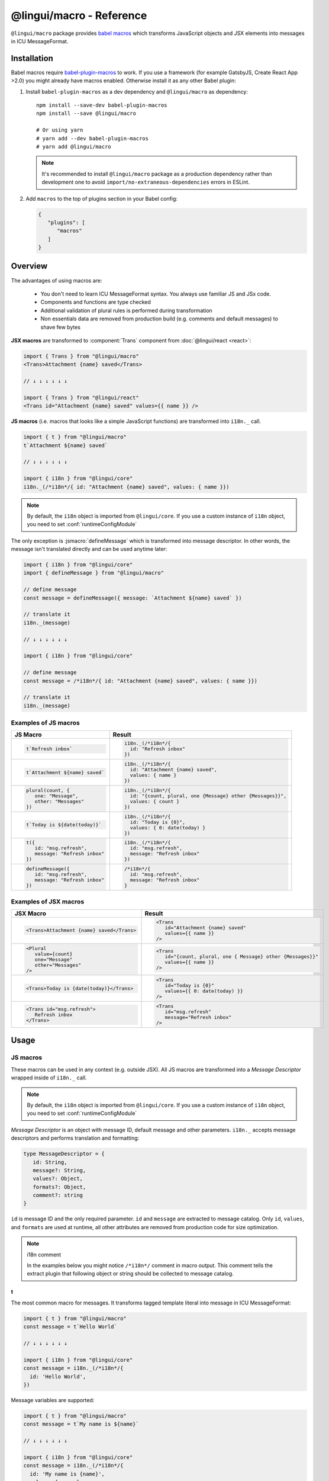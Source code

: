 *************************
@lingui/macro - Reference
*************************

``@lingui/macro`` package provides `babel macros <https://github.com/kentcdodds/babel-plugin-macros>`_ which
transforms JavaScript objects and JSX elements into messages in ICU MessageFormat.

Installation
============

Babel macros require babel-plugin-macros_ to work. If you use a framework
(for example GatsbyJS, Create React App >2.0) you might already have macros enabled.
Otherwise install it as any other Babel plugin:

1. Install ``babel-plugin-macros`` as a dev dependency and ``@lingui/macro`` as dependency::

      npm install --save-dev babel-plugin-macros
      npm install --save @lingui/macro

      # Or using yarn
      # yarn add --dev babel-plugin-macros
      # yarn add @lingui/macro

   .. note::

      It's recommended to install ``@lingui/macro`` package as a production dependency rather than development one
      to avoid ``import/no-extraneous-dependencies`` errors in ESLint.

2. Add ``macros`` to the top of plugins section in your Babel config:

   .. code-block:: json

      {
         "plugins": [
            "macros"
         ]
      }

Overview
========

The advantages of using macros are:

   - You don't need to learn ICU MessageFormat syntax. You always use familiar JS and JSx code.
   - Components and functions are type checked
   - Additional validation of plural rules is performed during transformation
   - Non essentials data are removed from production build (e.g. comments and default messages) to shave few bytes

**JSX macros** are transformed to :component:`Trans` component from
:doc:`@lingui/react <react>`:

.. code-block:: jsx

   import { Trans } from "@lingui/macro"
   <Trans>Attachment {name} saved</Trans>

   // ↓ ↓ ↓ ↓ ↓ ↓

   import { Trans } from "@lingui/react"
   <Trans id="Attachment {name} saved" values={{ name }} />

**JS macros** (i.e. macros that looks like a simple JavaScript functions) are
transformed into ``i18n._`` call.

.. code-block:: jsx

   import { t } from "@lingui/macro"
   t`Attachment ${name} saved`

   // ↓ ↓ ↓ ↓ ↓ ↓

   import { i18n } from "@lingui/core"
   i18n._(/*i18n*/{ id: "Attachment {name} saved", values: { name }})

.. note::

   By default, the ``i18n`` object is imported from ``@lingui/core``.
   If you use a custom instance of ``i18n`` object, you need to set
   :conf:`runtimeConfigModule`

The only exception is :jsmacro:`defineMessage` which is transformed into
message descriptor. In other words, the message isn't translated directly
and can be used anytime later:

.. code-block:: jsx

   import { i18n } from "@lingui/core"
   import { defineMessage } from "@lingui/macro"

   // define message
   const message = defineMessage({ message: `Attachment ${name} saved` })

   // translate it
   i18n._(message)

   // ↓ ↓ ↓ ↓ ↓ ↓

   import { i18n } from "@lingui/core"

   // define message
   const message = /*i18n*/{ id: "Attachment {name} saved", values: { name }})

   // translate it
   i18n._(message)

Examples of JS macros
---------------------

+-------------------------------------------------------------+--------------------------------------------------------------------+
| JS Macro                                                    | Result                                                             |
+=============================================================+====================================================================+
| .. code-block:: js                                          | .. code-block:: js                                                 |
|                                                             |                                                                    |
|    t`Refresh inbox`                                         |    i18n._(/*i18n*/{                                                |
|                                                             |      id: "Refresh inbox"                                           |
|                                                             |    })                                                              |
+-------------------------------------------------------------+--------------------------------------------------------------------+
| .. code-block:: js                                          | .. code-block:: js                                                 |
|                                                             |                                                                    |
|    t`Attachment ${name} saved`                              |    i18n._(/*i18n*/{                                                |
|                                                             |      id: "Attachment {name} saved",                                |
|                                                             |      values: { name }                                              |
|                                                             |    })                                                              |
+-------------------------------------------------------------+--------------------------------------------------------------------+
| .. code-block:: js                                          | .. code-block:: js                                                 |
|                                                             |                                                                    |
|    plural(count, {                                          |    i18n._(/*i18n*/{                                                |
|       one: "Message",                                       |      id: "{count, plural, one {Message} other {Messages}}",        |
|       other: "Messages"                                     |      values: { count }                                             |
|    })                                                       |    })                                                              |
+-------------------------------------------------------------+--------------------------------------------------------------------+
| .. code-block:: js                                          | .. code-block:: js                                                 |
|                                                             |                                                                    |
|    t`Today is ${date(today)}`                               |    i18n._(/*i18n*/{                                                |
|                                                             |      id: "Today is {0}",                                           |
|                                                             |      values: { 0: date(today) }                                    |
|                                                             |    })                                                              |
+-------------------------------------------------------------+--------------------------------------------------------------------+
| .. code-block:: js                                          | .. code-block:: js                                                 |
|                                                             |                                                                    |
|    t({                                                      |    i18n._(/*i18n*/{                                                |
|       id: "msg.refresh",                                    |      id: "msg.refresh",                                            |
|       message: "Refresh inbox"                              |      message: "Refresh inbox"                                      |
|    })                                                       |    })                                                              |
+-------------------------------------------------------------+--------------------------------------------------------------------+
| .. code-block:: js                                          | .. code-block:: js                                                 |
|                                                             |                                                                    |
|    defineMessage({                                          |    /*i18n*/{                                                       |
|       id: "msg.refresh",                                    |      id: "msg.refresh",                                            |
|       message: "Refresh inbox"                              |      message: "Refresh inbox"                                      |
|    })                                                       |    }                                                               |
+-------------------------------------------------------------+--------------------------------------------------------------------+

Examples of JSX macros
----------------------

+-------------------------------------------------------------+--------------------------------------------------------------------+
| JSX Macro                                                   | Result                                                             |
+=============================================================+====================================================================+
| .. code-block:: jsx                                         | .. code-block:: jsx                                                |
|                                                             |                                                                    |
|    <Trans>Attachment {name} saved</Trans>                   |    <Trans                                                          |
|                                                             |       id="Attachment {name} saved"                                 |
|                                                             |       values={{ name }}                                            |
|                                                             |    />                                                              |
+-------------------------------------------------------------+--------------------------------------------------------------------+
| .. code-block:: jsx                                         | .. code-block:: jsx                                                |
|                                                             |                                                                    |
|    <Plural                                                  |    <Trans                                                          |
|       value={count}                                         |       id="{count, plural, one { Message} other {Messages}}"        |
|       one="Message"                                         |       values={{ name }}                                            |
|       other="Messages"                                      |    />                                                              |
|    />                                                       |                                                                    |
+-------------------------------------------------------------+--------------------------------------------------------------------+
| .. code-block:: jsx                                         | .. code-block:: jsx                                                |
|                                                             |                                                                    |
|    <Trans>Today is {date(today)}</Trans>                    |    <Trans                                                          |
|                                                             |       id="Today is {0}"                                            |
|                                                             |       values={{ 0: date(today) }}                                  |
|                                                             |    />                                                              |
+-------------------------------------------------------------+--------------------------------------------------------------------+
| .. code-block:: jsx                                         | .. code-block:: jsx                                                |
|                                                             |                                                                    |
|    <Trans id="msg.refresh">                                 |    <Trans                                                          |
|       Refresh inbox                                         |       id="msg.refresh"                                             |
|    </Trans>                                                 |       message="Refresh inbox"                                      |
|                                                             |    />                                                              |
+-------------------------------------------------------------+--------------------------------------------------------------------+

Usage
=====

JS macros
---------

These macros can be used in any context (e.g. outside JSX). All JS macros are transformed
into a *Message Descriptor* wrapped inside of ``i18n._`` call.

.. note::

   By default, the ``i18n`` object is imported from ``@lingui/core``.
   If you use a custom instance of ``i18n`` object, you need to set
   :conf:`runtimeConfigModule`

*Message Descriptor* is an object with message ID, default message and other parameters.
``i18n._`` accepts message descriptors and performs translation and formatting:

.. code-block:: jsx

   type MessageDescriptor = {
      id: String,
      message?: String,
      values?: Object,
      formats?: Object,
      comment?: string
   }

``id`` is message ID and the only required parameter. ``id`` and ``message``
are extracted to message catalog. Only ``id``, ``values``, and ``formats``
are used at runtime, all other attributes are removed from production code
for size optimization.

.. note:: i18n comment

   In the examples below you might notice ``/*i18n*/`` comment in
   macro output. This comment tells the extract plugin that following
   object or string should be collected to message catalog.

t
^

.. jsmacro:: t

The most common macro for messages. It transforms tagged template literal into message
in ICU MessageFormat:

.. code-block:: jsx

   import { t } from "@lingui/macro"
   const message = t`Hello World`

   // ↓ ↓ ↓ ↓ ↓ ↓

   import { i18n } from "@lingui/core"
   const message = i18n._(/*i18n*/{
     id: 'Hello World',
   })

Message variables are supported:

.. code-block:: jsx

   import { t } from "@lingui/macro"
   const message = t`My name is ${name}`

   // ↓ ↓ ↓ ↓ ↓ ↓

   import { i18n } from "@lingui/core"
   const message = i18n._(/*i18n*/{
     id: 'My name is {name}',
     values: { name }
   })

In fact, any expression can be used inside template literal. However, only
simple variables are referenced by name in a transformed message. All
other expressions are referenced by numeric index:

.. code-block:: jsx

   import { t } from "@lingui/macro"
   const message = t`Today is ${date(name)}`

   // ↓ ↓ ↓ ↓ ↓ ↓

   import { i18n } from "@lingui/core"
   const message = i18n._(/*i18n*/{
     id: 'Today is {0}',
     values: { 0: date(name) }
   })

It's also possible to pass custom ``id`` and ``comment`` for translators by
calling ``t`` macro with a message descriptor:

.. code-block:: jsx

   import { t } from "@lingui/macro"
   const message = t({
      id: 'msg.hello',
      comment: 'Greetings at the homepage',
      message: `Hello ${name}`
   })

   // ↓ ↓ ↓ ↓ ↓ ↓

   import { i18n } from "@lingui/core"
   const message = i18n._(/*i18n*/{
      id: 'msg.hello',
      comment: 'Greetings at the homepage',
      message: 'Hello {name}'
   })

In this case the ``message`` is used as a default message and it's transformed
as if it were wrapped in ``t`` macro. ``message`` also accepts any other macros:

.. code-block:: jsx

   import { t } from "@lingui/macro"
   const message = t({
      id: 'msg.plural',
      message: plural(value, { one: "...", other: "..." })
   })

   // ↓ ↓ ↓ ↓ ↓ ↓

   import { i18n } from "@lingui/core"
   const message = i18n._(/*i18n*/{
      id: 'msg.plural',
      message: '{value, plural, one {...} other {...}}'
   })

plural
^^^^^^

.. jsmacro:: plural

.. code-block:: jsx

   plural(value: string | number, options: Object)

``plural`` macro is used for pluralization, e.g: messages which has different form
based on counter. The first argument ``value`` determines the plural form.
The second argument is an object with available plural forms. Plural form
used in the source code depends on your source locale (e.g. English has only
``one`` and ``other``).

.. code-block:: jsx

   import { plural } from "@lingui/macro"
   const message = plural(count, {
      one: "# Book",
      other: "# Books"
   })

   // ↓ ↓ ↓ ↓ ↓ ↓

   import { i18n } from "@lingui/core"
   const message = i18n._(/*i18n*/{
     id: '{count, plural, one {# Book} other {# Books}}',
     values: { count }
   })

If you need to add variables to plural form, you can use template string literals.
This time :jsmacro:`t` macro isn't required as template strings
are transformed automatically:

.. code-block:: jsx

   import { plural } from "@lingui/macro"
   const message = plural(count, {
      one: `${name} has # friend`,
      other: `${name} has # friends`
   })

   // ↓ ↓ ↓ ↓ ↓ ↓

   import { i18n } from "@lingui/core"
   const message = i18n._(/*i18n*/{
     id: '{count, plural, one {{name} has # friend} other {{name} has # friends}}',
     values: { count }
   })

Plurals can also be nested to form complex messages. Here's an example using
two counters:

.. code-block:: jsx

   import { plural } from "@lingui/macro"
   const message = plural(numBooks, {
      one: plural(numArticles, {
         one: `1 book and 1 article`,
         other: `1 book and ${numArticles} articles`,
      }),
      other: plural(numArticles, {
         one: `${numBooks} books and 1 article`,
         other: `${numBooks} books and ${numArticles} articles`,
      }),
   })

   // ↓ ↓ ↓ ↓ ↓ ↓
   // Generated message was wrapped for better readability

   import { i18n } from "@lingui/core"
   const message = i18n._(/*i18n*/{
     id: `{count, plural,
            one {{numArticles, plural,
               one {1 book and 1 article}
               other {1 book and {numArticles} articles}
            }
            other {{numArticles, plural,
               one {{numBooks} books and 1 article}
               other {{numBooks} books and {numArticles} articles
            }
         }`,
     values: { numBooks numArticles }
   })

.. note::

   This is just an example how macros can be combined to create a complex messages.
   However, simple is better because in the end it's the translator who's gonna
   have to translate these long and complex strings.

.. important::

   Use ``plural`` inside :jsmacro:`t` macro if you want to add custom ``id``
   or ``comment`` for translators.

selectOrdinal
^^^^^^^^^^^^^

.. jsmacro:: selectOrdinal

.. code-block:: jsx

   selectOrdinal(value: string | number, options: Object)

``selectOrdinal`` macro is similar to :jsmacro:`plural` but instead of using
cardinal plural forms it uses ordinal forms:

.. code-block:: jsx

   import { selectOrdinal } from "@lingui/macro"
   const message = selectOrdinal(count, {
      one: "1st",
      two: "2nd",
      few: "3rd",
      other: "#th",
   })

   // ↓ ↓ ↓ ↓ ↓ ↓

   import { i18n } from "@lingui/core"
   const message = i18n._(/*i18n*/{
     id: '{count, selectOrdinal, one {1st} two {2nd} few {3rd} other {#th}}',
     values: { count }
   })

.. important::

   Use ``selectOrdinal`` inside :jsmacro:`t` macro if you want to add custom ``id``
   or ``comment`` for translators.

select
^^^^^^

.. jsmacro:: select

.. code-block:: jsx

   select(value: string | number, options: Object)

``select`` macro works as a switch statement — it select one of the forms
provided in ``options`` object which key matches exactly ``value``:

.. code-block:: jsx

   import { select } from "@lingui/macro"
   const message = select(gender, {
      male: "he",
      female: "she",
      other: "they"
   })

   // ↓ ↓ ↓ ↓ ↓ ↓

   import { i18n } from "@lingui/core"
   const message = i18n._(/*i18n*/{
     id: '{gender, select, male {he} female {she} other {they}}',
     values: { gender }
   })

.. important::

   Use ``select`` inside :jsmacro:`t` macro if you want to add custom ``id``
   or ``comment`` for translators.

defineMessage
^^^^^^^^^^^^^

.. jsmacro:: defineMessage

``defineMessage`` macro is a wrapper around macros above which allows you
to add comments for translators or override the message ID.

Unlike the other JS macros, it doesn't wrap generated *MessageDescription* into
``i18n._`` call.

.. code-block:: js

   type MessageDescriptor = {
     id?: string,
     message?: string,
     comment?: string
   }

   defineMessage(message: MessageDescriptor)

Either ``id`` or ``message`` property is required.

``id`` is a custom message id. If it isn't set, the ``message`` is used instead.

.. code-block:: jsx

   import { defineMessage } from "@lingui/macro"
   const message = defineMessage({
      id: "Navigation / About",
      message: "About us"
   })

   // ↓ ↓ ↓ ↓ ↓ ↓

   const message = /*i18n*/{
     id: 'Navigation / About',
     message: "About us"
   }

``message`` is the default message. Any JS macro can be used here. Template
string literals don't need to be tagged with :jsmacro:`t`.

.. code-block:: jsx

   import { defineMessage, t } from "@lingui/macro"

   const name = "Joe"

   const message = defineMessage({
      comment: "Greetings on the welcome page",
      message: `Welcome, ${name}!`
   })

   // ↓ ↓ ↓ ↓ ↓ ↓

   const message = /*i18n*/{
      comment: "Greetings on the welcome page",
      message: "Welcome, {name}",
      values: {
        name
      }
   }

``comment`` is a comment for translators. It's extracted to the message catalog
and it gives extra context for translators. It's removed from production code:

.. code-block:: jsx

   import { defineMessage } from "@lingui/macro"
   const message = defineMessage({
      comment: "Link in navigation pointing to About page",
      message: "About us"
   })

   // ↓ ↓ ↓ ↓ ↓ ↓

   const message = /*i18n*/{
     comment: "Link in navigation pointing to About page",
     id: "About us"
   }

.. note::

   In production build, the whole macro is replaced with an ``id``:

   .. code-block:: jsx

      import { defineMessage } from "@lingui/macro"
      const message = defineMessage({
         id: "Navigation / About",
         comment: "Link in navigation pointing to About page",
         message: "About us"
      })

      // process.env.NODE_ENV === "production"
      // ↓ ↓ ↓ ↓ ↓ ↓

      const message = "Navigation / About"

   ``message`` and ``comment`` are used in message catalogs only.

JSX Macros
----------

Common props
^^^^^^^^^^^^

All macros share following props:

id
~~

Each message in catalog is identified by **message ID**.

While all macros use generated message as the ID, it's possible to override it.
In such case, generated message is used as a default translation.

.. code-block:: jsx

   import { Trans } from "@lingui/macro"
   <Trans id="message.attachment_saved">Attachment {name} saved.</Trans>

   // ↓ ↓ ↓ ↓ ↓ ↓
   import { Trans } from "@lingui/react"
   <Trans id="message.attachment_saved" message="Attachment {name} saved." />

comment
~~~~~~~~~~~

Comment for translators to give them additional context about the message.
It's removed from production code.

render
~~~~~~

Render prop function used to render translation. This prop is directly passed to
:component:`Trans` component from :doc:`@lingui/react <react>`. See
`rendering of translations <react.html#rendering-translations>`_ for more info.

Trans
^^^^^

.. jsxmacro:: Trans

   :prop string id: Custom message ID
   :prop string comment: Comment for translators

:jsxmacro:`Trans` is the basic macro for static messages, messages with variables,
but also for messages with inline markup:

.. code-block:: jsx

   import { Trans } from "@lingui/macro"
   <Trans>Refresh inbox</Trans>;

   // ↓ ↓ ↓ ↓ ↓ ↓
   import { Trans } from "@lingui/react"
   <Trans id="Refresh inbox" />

Custom ``id`` is preserved:

.. code-block:: jsx

   import { Trans } from "@lingui/macro"
   <Trans id="message.attachment_saved">Attachment {name} saved.</Trans>

   // ↓ ↓ ↓ ↓ ↓ ↓

   import { Trans } from "@lingui/react"
   <Trans id="message.attachment_saved" message="Attachment {name} saved." />

This macro is especially useful when message contains inline markup.

.. code-block:: jsx

   import { Trans } from "@lingui/macro"

   <Trans>Read the <a href="/docs">docs</a>.</Trans>;

   // ↓ ↓ ↓ ↓ ↓ ↓

   import { Trans } from "@lingui/macro"
   <Trans id="Read the <0>docs</0>." components={{0: <a href="/docs" />}} />

Components and HTML tags are replaced with dummy indexed tags (``<0></0>``) which
has several advatanges:

- both custom React components and built-in HTML tags are supported
- change of component props doesn't break the translation
- the message is extracted as a whole sentence (this seems to be obvious, but most
  i18n libs simply split message into pieces by tags and translate them separately)

Plural
^^^^^^

.. jsxmacro:: Plural

   :prop number value: (required) Value is mapped to plural form below
   :prop string|Object format:  Number format passed as options to `Intl.NumberFormat`_
   :prop number offset: Offset of value when calculating plural forms
   :prop string zero: Form for empty ``value``
   :prop string one: *Singular* form
   :prop string two: *Dual* form
   :prop string few: *Paucal* form
   :prop string many: *Plural* form
   :prop string other: (required) general *plural* form
   :prop string _<number>: Exact match form, corresponds to ``=N`` rule

   MessageFormat: ``{arg, plural, ...forms}``

Props of :jsxmacro:`Plural` macro are transformed into :icu:`plural` format.

.. code-block:: jsx

   import { Plural } from "@lingui/macro"
   <Plural value={numBooks} one="Book" other="Books" />

   // ↓ ↓ ↓ ↓ ↓ ↓
   import { Trans } from "@lingui/react"
   <Trans id="{numBooks, plural, one {Book} other {Books}}" values={{ numBooks }} />

``#`` are formatted using :icu:`number` format. ``format`` prop is passed to this
formatter.

Exact matches in MessageFormat syntax are expressed as ``=int`` (e.g. ``=0``),
but in React this isn't a valid prop name. Therefore, exact matches are expressed as
``_int`` prop (e.g. ``_0``). This is commonly used in combination with
``offset`` prop. ``offset`` affects only plural forms, not exact matches.

.. code-block:: jsx

   import { Plural } from "@lingui/macro"

   <Plural
       value={count}
       offset={1}
       // when value == 0
       _0="Nobody arrived"

       // when value == 1
       _1="Only you arrived"

       // when value == 2
       // value - offset = 1 -> `one` plural form
       one="You and # other guest arrived"

       // when value >= 3
       other="You and # other guests arrived"
   />

   // This is transformed to Trans component with ID:
   // {count, plural, _0    {Nobody arrived}
   //                 _1    {Only you arrived}
   //                 one   {You and # other guest arrived}
   //                 other {You and # other guests arrived}}

SelectOrdinal
^^^^^^^^^^^^^

.. jsxmacro:: SelectOrdinal

   :prop number value: (required) Value is mapped to plural form below
   :prop number offset: Offset of value for plural forms
   :prop string zero: Form for empty ``value``
   :prop string one: *Singular* form
   :prop string two: *Dual* form
   :prop string few: *Paucal* form
   :prop string many: *Plural* form
   :prop string other: (required) general *plural* form
   :prop string _<number>: Exact match form, correspond to ``=N`` rule. (e.g: ``_0``, ``_1``)
   :prop string|Object format:  Number format passed as options to `Intl.NumberFormat`_

   MessageFormat: ``{arg, selectordinal, ...forms}``

Props of :jsxmacro:`SelectOrdinal` macro are transformed into :icu:`selectOrdinal`
format:

.. code-block:: jsx

   import { SelectOrdinal } from "@lingui/macro"

   // count == 1 -> 1st
   // count == 2 -> 2nd
   // count == 3 -> 3rd
   // count == 4 -> 4th
   <SelectOrdinal
       value={count}
       one="1st"
       two="2nd"
       few="3rd"
       other="#th"
   />

Select
^^^^^^

.. jsxmacro:: Select

   :prop number value: (required) Value determines which form is outputted
   :prop number other: (required) Default, catch-all form

   MessageFormat: ``{arg, select, ...forms}``

Props of :jsxmacro:`Select` macro are transformed into :icu:`select` format:

.. code-block:: jsx

   import { Select } from "@lingui/macro"

   // gender == "female"      -> Her book
   // gender == "male"        -> His book
   // gender == "unspecified" -> Their book
   <Select
       value={gender}
       male="His book"
       female="Her book"
       other="Their book"
   />


.. _babel-plugin-macros: https://github.com/kentcdodds/babel-plugin-macros
.. _Intl.DateTimeFormat: https://developer.mozilla.org/en-US/docs/Web/JavaScript/Reference/Global_Objects/DateTimeFormat
.. _Intl.NumberFormat: https://developer.mozilla.org/en-US/docs/Web/JavaScript/Reference/Global_Objects/NumberFormat
